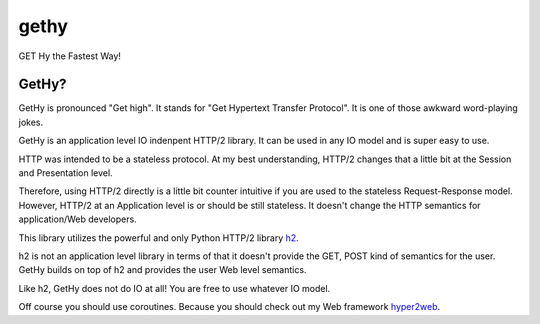 gethy
------
GET Hy the Fastest Way!

GetHy?
==============
GetHy is pronounced "Get high". It stands for "Get Hypertext Transfer Protocol". It is one of those awkward word-playing jokes.

GetHy is an application level IO indenpent HTTP/2 library. It can be used in any IO model and is super easy to use.

HTTP was intended to be a stateless protocol. At my best understanding, 
HTTP/2 changes that a little bit at the Session and Presentation level.

Therefore, using HTTP/2 directly is a little bit counter intuitive if you are used to the stateless Request-Response model. 
However, HTTP/2 at an Application level is or should be still stateless. It doesn't change the HTTP semantics for application/Web developers.

This library utilizes the powerful and only Python HTTP/2 library `h2 <https://github.com/python-hyper/hyper-h2>`_.

h2 is not an application level library in terms of that it doesn't provide the GET, POST kind of semantics for the user. 
GetHy builds on top of h2 and provides the user Web level semantics.

Like h2, GetHy does not do IO at all! You are free to use whatever IO model.

Off course you should use coroutines. Because you should check out my Web framework `hyper2web <https://github.com/CreatCodeBuild/hyper2web>`_.
